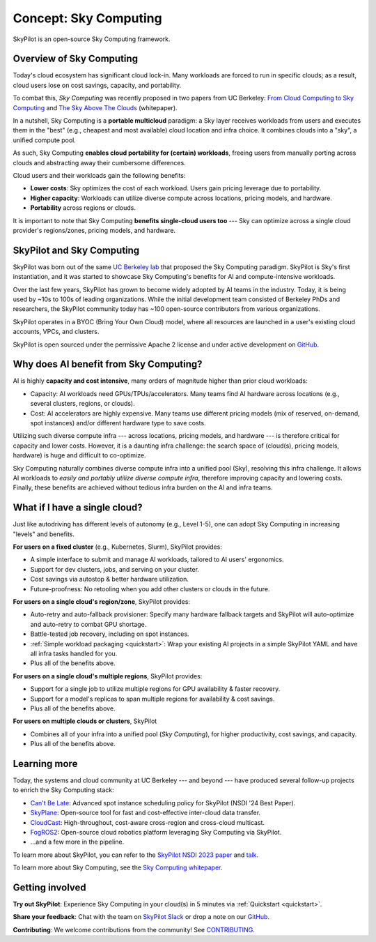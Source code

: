 .. _sky-computing:

Concept: Sky Computing
===============================

SkyPilot is an open-source Sky Computing framework.

.. In this page, we briefly review the concept of Sky Computing.

.. figure:: ../images/sky-above-clouds-iv.jpg
   :width: 75%
   :align: center
   :alt: Sky Above Clouds IV, by Georgia O'Keeffe

Overview of Sky Computing
----------------------

Today's cloud ecosystem has significant cloud lock-in. Many workloads are forced to
run in specific clouds; as a result, cloud users lose on cost savings, capacity, and
portability.

To combat this, *Sky Computing* was recently proposed in two papers from UC Berkeley:
`From Cloud Computing to Sky Computing <https://sigops.org/s/conferences/hotos/2021/papers/hotos21-s02-stoica.pdf>`_ and
`The Sky Above The Clouds <https://arxiv.org/abs/2205.07147>`_ (whitepaper).

In a nutshell, Sky Computing is a **portable multicloud** paradigm: a Sky layer
receives workloads from users and executes them in the "best" (e.g., cheapest
and most available) cloud location and infra choice. It combines clouds into a "sky", a unified compute pool.

As such, Sky Computing **enables cloud portability for (certain) workloads**, freeing users from
manually porting across clouds and abstracting away their cumbersome differences.

.. One definition of "best placement" is "cheapest and available", especially for
.. AI workloads that need expensive GPU/TPU/accelerator compute.

Cloud users and their workloads gain the following benefits:

* **Lower costs**: Sky optimizes the cost of each workload. Users gain pricing leverage due to portability.
* **Higher capacity**: Workloads can utilize diverse compute across locations, pricing models, and hardware.
* **Portability** across regions or clouds.

.. Sky can leverage, but differs from, today's multicloud systems. The latter are typically
.. "partitioned multicloud": for example, in a multicloud organization, workload
.. X always runs in cloud A and workload Y always runs in cloud B --- no portability is involved.

It is important to note that Sky Computing **benefits single-cloud users too** --- Sky can optimize across
a single cloud provider's regions/zones, pricing models, and hardware.

SkyPilot and Sky Computing
---------------------------------------------------

SkyPilot was born out of the same `UC Berkeley lab <https://sky.cs.berkeley.edu/>`_  that
proposed the Sky Computing paradigm.
SkyPilot is Sky's first instantiation, and it was started to showcase Sky Computing's benefits for AI and compute-intensive
workloads.

Over the last few years, SkyPilot has grown to become widely adopted by AI teams in the industry. Today, it
is being used by ~10s to 100s of leading organizations. While the initial development team
consisted of Berkeley PhDs and researchers, the SkyPilot community today has
~100 open-source contributors from various organizations.

SkyPilot operates in a BYOC (Bring Your Own Cloud) model, where all resources
are launched in a user's existing cloud accounts, VPCs, and clusters.

SkyPilot is open sourced under the permissive Apache 2 license and under
active development on `GitHub <https://github.com/skypilot-org/skypilot>`_.

.. Why do AI and compute-intensive workloads benefit from Sky Computing?
Why does AI benefit from Sky Computing?
---------------------------------------------------

.. TODO: Convincing arguments here. Tone of 'talking to a new hire'.

AI is highly **capacity and cost intensive**, many orders of magnitude higher than prior cloud workloads:

- Capacity: AI workloads need GPUs/TPUs/accelerators.  Many teams find AI
  hardware across locations (e.g., several clusters, regions, or clouds).
- Cost: AI accelerators are highly expensive. Many teams use different pricing
  models (mix of reserved, on-demand, spot instances) and/or different hardware
  type to save costs.

Utilizing such diverse compute infra --- across locations, pricing
models, and hardware --- is therefore critical for capacity and lower costs. However,
it is a daunting infra challenge: the search space of (cloud(s), pricing models, hardware) is huge and difficult to co-optimize.

Sky Computing naturally combines diverse compute infra into a unified pool (Sky), resolving this infra challenge.
It allows AI workloads to *easily and portably utilize diverse compute infra*,
therefore improving capacity and lowering costs. Finally, these benefits are
achieved without tedious infra burden on the AI and infra teams.

.. What about data?
.. ---------------------------------------------------

.. TODO: Talk about data locality.

What if I have a single cloud?
---------------------------------------------------

Just like autodriving has different levels of autonomy (e.g., Level 1-5), one can adopt Sky Computing in increasing "levels" and benefits.

**For users on a fixed cluster** (e.g., Kubernetes, Slurm), SkyPilot provides:

- A simple interface to submit and manage AI workloads, tailored to AI users' ergonomics.
- Support for dev clusters, jobs, and serving on your cluster.
- Cost savings via autostop & better hardware utilization.
- Future-proofness: No retooling when you add other clusters or clouds in the future.

**For users on a single cloud's region/zone**, SkyPilot provides:

- Auto-retry and auto-fallback provisioner: Specify many hardware fallback targets and SkyPilot will auto-optimize and auto-retry to combat GPU shortage.
- Battle-tested job recovery, including on spot instances.
- :ref:`Simple workload packaging <quickstart>`: Wrap your existing AI projects in a simple SkyPilot YAML and have all infra tasks handled for you.
- Plus all of the benefits above.

**For users on a single cloud's multiple regions**, SkyPilot provides:

- Support for a single job to utilize multiple regions for GPU availability & faster recovery.
- Support for a model's replicas to span multiple regions for availability & cost savings.
- Plus all of the benefits above.

**For users on multiple clouds or clusters**, SkyPilot

- Combines all of your infra into a unified pool (*Sky Computing*), for higher productivity, cost savings, and capacity.
- Plus all of the benefits above.



Learning more
---------------------------------------------------

Today, the systems and cloud community at UC Berkeley --- and beyond --- have
produced several follow-up projects to enrich the Sky Computing stack:

- `Can't Be Late <https://www.usenix.org/conference/nsdi24/presentation/wu-zhanghao>`_: Advanced spot instance scheduling policy for SkyPilot (NSDI '24 Best Paper).
- `SkyPlane <https://github.com/skyplane-project/skyplane>`_: Open-source tool for fast and cost-effective inter-cloud data transfer.
- `CloudCast <https://www.usenix.org/conference/nsdi24/presentation/wooders>`_: High-throughout, cost-aware cross-region and cross-cloud multicast.
- `FogROS2 <https://berkeleyautomation.github.io/FogROS2/about>`_: Open-source cloud robotics platform leveraging Sky Computing via SkyPilot.
- …and a few more in the pipeline.

To learn more about SkyPilot, you can refer to the `SkyPilot NSDI 2023 paper
<https://www.usenix.org/system/files/nsdi23-yang-zongheng.pdf>`_ and `talk
<https://www.usenix.org/conference/nsdi23/presentation/yang-zongheng>`_.

To learn more about Sky Computing, see the `Sky Computing whitepaper <https://arxiv.org/abs/2205.07147>`_.


Getting involved
---------------------------------------------------

**Try out SkyPilot**: Experience Sky Computing in your cloud(s) in 5 minutes via :ref:`Quickstart <quickstart>`.

**Share your feedback**: Chat with the team on `SkyPilot Slack <http://slack.skypilot.co>`_ or drop a note on our `GitHub <https://github.com/skypilot-org/skypilot>`_.

**Contributing**: We welcome contributions from the community! See `CONTRIBUTING <https://github.com/skypilot-org/skypilot/blob/master/CONTRIBUTING.md>`_.
